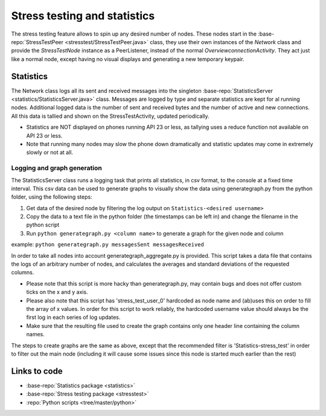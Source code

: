 Stress testing and statistics
*****************************
The stress testing feature allows to spin up any desired number of nodes. These nodes start in the :base-repo:`StressTestPeer <stresstest/StressTestPeer.java>` class, they use their own instances of the `Network` class and provide the `StressTestNode` instance as a PeerListener, instead of the normal `OverviewconnectionActivity`.
They act just like a normal node, except having no visual displays and generating a new temporary keypair.

Statistics
==========
The Network class logs all its sent and received messages into the singleton :base-repo:`StatisticsServer <statistics/StatisticsServer.java>` class. Messages are logged by type and separate statistics are kept for al running nodes. Additional logged data is the number of sent and received bytes and the number of active and new connections.
All this data is tallied and shown on the StressTestActivity, updated periodically.

- Statistics are NOT displayed on phones running API 23 or less, as tallying uses a reduce function not available on API 23 or less.
- Note that running many nodes may slow the phone down dramatically and statistic updates may come in extremely slowly or not at all.

Logging and graph generation
-----------------------------
The StatisticsServer class runs a logging task that prints all statistics, in csv format, to the console at a fixed time interval.
This csv data can be used to generate graphs to visually show the data using generategraph.py from the python folder, using the following steps:

1. Get data of the desired node by filtering the log output on ``Statistics-<desired username>``
2. Copy the data to a text file in the python folder (the timestamps can be left in) and change the filename in the python script
3. Run ``python generategraph.py <column name>`` to generate a graph for the given node and column

example: ``python generategraph.py messagesSent messagesReceived``

In order to take all nodes into account generategraph_aggregate.py is provided.
This script takes a data file that contains the logs of an arbitrary number of nodes, and calculates the averages and standard deviations of the requested columns.

- Please note that this script is more hacky than generategraph.py, may contain bugs and does not offer custom ticks on the x and y axis.
- Please also note that this script has 'stress_test_user_0' hardcoded as node name and (ab)uses this on order to fill the array of x values. In order for this script to work reliably, the hardcoded username value should always be the first log in each series of log updates.
- Make sure that the resulting file used to create the graph contains only one header line containing the column names.

The steps to create graphs are the same as above, except that the recommended filter is 'Statistics-stress_test' in order to filter out the main node (including it will cause some issues since this node is started much earlier than the rest)

Links to code
=============

* :base-repo:`Statistics package <statistics>`
* :base-repo:`Stress testing package <stresstest>`
* :repo:`Python scripts <tree/master/python>`

